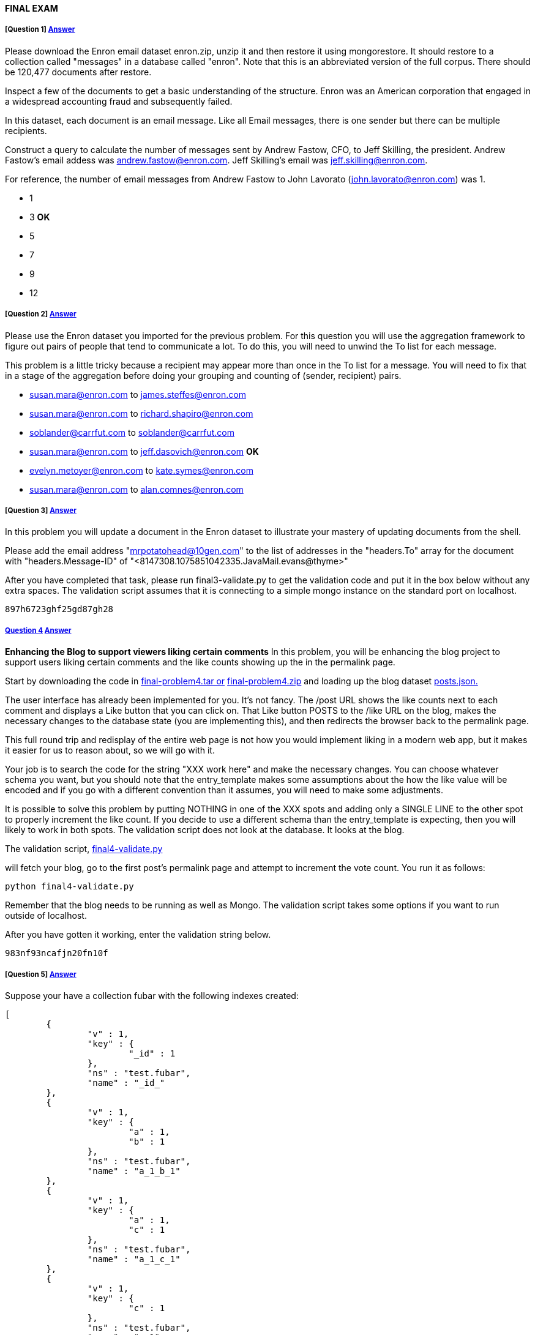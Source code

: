 [[mongo-m101j-final]]

////
a=&#225; e=&#233; i=&#237; o=&#243; u=&#250;

A=&#193; E=&#201; I=&#205; O=&#211; U=&#218;

n=&#241; N=&#209;
////

==== FINAL EXAM

===== [Question 1] https://www.youtube.com/watch?feature=player_embedded&v=Kv80ih9thK4[Answer]

Please download the Enron email dataset enron.zip, unzip it and then restore it using mongorestore. It should restore
to a collection called "messages" in a database called "enron". Note that this is an abbreviated version of the full corpus.
There should be 120,477 documents after restore.

Inspect a few of the documents to get a basic understanding of the structure.
Enron was an American corporation that engaged in a widespread accounting fraud and subsequently failed.

In this dataset, each document is an email message. Like all Email messages, there is one sender but there can be multiple recipients.

Construct a query to calculate the number of messages sent by Andrew Fastow, CFO, to Jeff Skilling,
the president. Andrew Fastow's email addess was andrew.fastow@enron.com. Jeff Skilling's email was jeff.skilling@enron.com.

For reference, the number of email messages from Andrew Fastow to John Lavorato (john.lavorato@enron.com) was 1.

* 1

* 3 *OK*

* 5

* 7

* 9

* 12

===== [Question 2] https://www.youtube.com/watch?feature=player_embedded&v=bYgI51M__k8[Answer]

Please use the Enron dataset you imported for the previous problem. For this question you will use the
aggregation framework to figure out pairs of people that tend to communicate a lot.
To do this, you will need to unwind the To list for each message.

This problem is a little tricky because a recipient may appear more than once in the To list for a message.
You will need to fix that in a stage of the aggregation before doing your grouping and counting of (sender, recipient) pairs.

* susan.mara@enron.com to james.steffes@enron.com

* susan.mara@enron.com to richard.shapiro@enron.com

* soblander@carrfut.com to soblander@carrfut.com

* susan.mara@enron.com to jeff.dasovich@enron.com *OK*

* evelyn.metoyer@enron.com to kate.symes@enron.com

* susan.mara@enron.com to alan.comnes@enron.com

===== [Question 3]  https://www.youtube.com/watch?feature=player_embedded&v=tg-I-VuNWjk[Answer]

In this problem you will update a document in the Enron dataset to illustrate your mastery of updating documents from the shell.

Please add the email address "mrpotatohead@10gen.com" to the list of addresses in the "headers.To" array for the document
with "headers.Message-ID" of "<8147308.1075851042335.JavaMail.evans@thyme>"

After you have completed that task, please run final3-validate.py to get the validation code and put it in
the box below without any extra spaces. The validation script assumes that it is connecting to a simple
mongo instance on the standard port on localhost.

[source, console]
----
897h6723ghf25gd87gh28
----

===== https://www.youtube.com/watch?feature=player_embedded&v=E7-wlLWkP00[Question 4] https://www.youtube.com/watch?feature=player_embedded&v=VvKCUuqKdpg[Answer]

*Enhancing the Blog to support viewers liking certain comments*
In this problem, you will be enhancing the blog project to support users liking certain
comments and the like counts showing up the in the permalink page.

Start by downloading the code in
https://education.mongodb.com/static/m101j-october-2013/handouts/final-problem4.03d4951e04c9.tar[final-problem4.tar or]
https://education.mongodb.com/static/m101j-october-2013/handouts/final-problem4.da61cb5b1c65.zip[final-problem4.zip]  and loading up the
blog dataset https://education.mongodb.com/static/m101j-october-2013/handouts/posts.f52bca51f2fb.json[posts.json.]

The user interface has already been implemented for you. It's not fancy. The /post URL shows the like counts next to each
comment and displays a Like button that you can click on. That Like button POSTS to the /like URL on the
blog, makes the necessary changes to the database state (you are implementing this), and then redirects the browser back to the permalink page.

This full round trip and redisplay of the entire web page is not how you would implement liking in a modern web app, but it makes
it easier for us to reason about, so we will go with it.

Your job is to search the code for the string "XXX work here" and make the necessary changes. You can choose whatever
schema you want, but you should note that the entry_template makes some assumptions about the how the like value will be
encoded and if you go with a different convention than it assumes, you will need to make some adjustments.

It is possible to solve this problem by putting NOTHING in one of the XXX spots and adding only a SINGLE LINE to the other
spot to properly increment the like count. If you decide to use a different schema than the entry_template is expecting,
then you will likely to work in both spots. The validation script does not look at the database. It looks at the blog.

The validation script, https://education.mongodb.com/static/m101j-october-2013/handouts/final4-validate.088b6d79b044.py[final4-validate.py]

will fetch your blog, go to the first post's permalink page and attempt to increment the vote count. You run it as follows:

[source, console]
----
python final4-validate.py
----

Remember that the blog needs to be running as well as Mongo. The validation script takes some options if you want to run outside of localhost.

After you have gotten it working, enter the validation string below.

[source, console]
----
983nf93ncafjn20fn10f
----

===== [Question 5] https://www.youtube.com/watch?feature=player_embedded&v=tHMJa11iekg[Answer]

Suppose your have a collection fubar with the following indexes created:

[source, console]
----
[
	{
		"v" : 1,
		"key" : {
			"_id" : 1
		},
		"ns" : "test.fubar",
		"name" : "_id_"
	},
	{
		"v" : 1,
		"key" : {
			"a" : 1,
			"b" : 1
		},
		"ns" : "test.fubar",
		"name" : "a_1_b_1"
	},
	{
		"v" : 1,
		"key" : {
			"a" : 1,
			"c" : 1
		},
		"ns" : "test.fubar",
		"name" : "a_1_c_1"
	},
	{
		"v" : 1,
		"key" : {
			"c" : 1
		},
		"ns" : "test.fubar",
		"name" : "c_1"
	},
	{
		"v" : 1,
		"key" : {
			"a" : 1,
			"b" : 1,
			"c" : -1
		},
		"ns" : "test.fubar",
		"name" : "a_1_b_1_c_-1"
	}
]
----

Now suppose you want to run the following query against the collection.

[source, console]
----
db.fubar.find({'a':{'$lt':10000}, 'b':{'$gt': 5000}}, {'a':1, 'c':1}).sort({'c':-1})
----

Which of the following indexes could be used by MongoDB to assist in answering the query. Check all that apply.

* _id_

* a_1_b_1 *OK*

* a_1_c_1 *OK*

* c_1 *OK*

* a_1_b_1_c_-1 *OK*


===== [Question 6] https://www.youtube.com/watch?feature=player_embedded&v=7mZFnrA_ya8[Answer]

Suppose you have a collection of students of the following form:

[source, console]
----
{
	"_id" : ObjectId("50c598f582094fb5f92efb96"),
	"first_name" : "John",
	"last_name" : "Doe",
	"date_of_admission" : ISODate("2010-02-21T05:00:00Z"),
	"residence_hall" : "Fairweather",
	"has_car" : true,
	"student_id" : "2348023902",
	"current_classes" : [
		"His343",
		"Math234",
		"Phy123",
		"Art232"
	]
}
----

Now suppose that basic inserts into the collection, which only include the last name, first name and student_id,
are too slow. What could potentially improve the speed of inserts. Check all that apply.

* Add an index on last_name, first_name if one does not already exist.

* Set w=0, j=0 on writes *OK*

* Provide a hint to MongoDB that it should not use an index for the inserts

* Remove all indexes from the collection *OK*

* Build a replica set and insert data into the secondary nodes to free up the primary nodes.


===== [Question 7]

You have been tasked to cleanup a photosharing database. The database consists of two collections, albums, and images.
Every image is supposed to be in an album, but there are orphan images that appear in no album. Here are some example
documents (not from the collections you will be downloading).

[source, console]
----
> db.albums.findOne()
{
	"_id" : 67
	"images" : [
		4745,
		7651,
		15247,
		17517,
		17853,
		20529,
		22640,
		27299,
		27997,
		32930,
		35591,
		48969,
		52901,
		57320,
		96342,
		99705
	]
}

> db.images.findOne()
{ "_id" : 99705, "height" : 480, "width" : 640 }
>
----

From the above, you can conclude that the image with _id = 99705 is in album 67. It is not an orphan.

Your task is to write a program to remove every image from the images collection that appears in no album.
Or put another way, if an image does not appear in at least one album, it's an orphan and should be removed from the images collection.

Start by using mongoimport to import your
https://education.mongodb.com/static/m101j-october-2013/handouts/albums.be1e0dcfa853.json[albums.json]] and
https://education.mongodb.com/static/m101j-october-2013/handouts/images.26c54434bf59.json[images.json] collections.(Did you notice the links in the previous sentence?)

When you are done removing the orphan images from the collection, there should be 90,017 documents in the images collection.
To prove you did it correctly, what are the total number of images with the tag 'sunrises" after the removal of orphans? As as a sanity
check, there are 50,054 images that are tagged 'sunrises' before you remove the images.
Hint: you might consider creating an index or two or your program will take a long time to run.

* 43,434

* 34,204

* 49,123

* 45,044 *OK*

* 50,054

===== [Question 8]

Supposed we executed the following Java code. How many animals will be inserted into the "animals" collection?

[source, console]
----
public class Question8 {



        public static void main(String[] args) throws IOException {
            MongoClient c =  new MongoClient(new MongoClientURI("mongodb://localhost"));
            DB db = c.getDB("test");
            DBCollection animals = db.getCollection("animals");


            BasicDBObject animal = new BasicDBObject("animal", "monkey");

            animals.insert(animal);
            animal.removeField("animal");
            animal.append("animal", "cat");
            animals.insert(animal);
            animal.removeField("animal");
            animal.append("animal", "lion");
            animals.insert(animal);

        }

}
----

* 0

* 1 *OK*

* 2

* 3

===== [Question 9] https://www.youtube.com/watch?feature=player_embedded&v=cqUxuNbGGGc[Answer]

Imagine an electronic medical record database designed to hold the medical records of every individual in the United States.
Because each person has more than 16MB of medical history and records, it's not feasible to have a single document for every patient.
Instead, there is a patient collection that contains basic information on each person and maps the person to a patient_id, and a
record collection that contains one document for each test or procedure. One patient may have dozens or even hundreds of
documents in the record collection.

We need to decide on a shard key to shard the record collection. What's the best shard key for the record collection, provided that we are
willing to run scatter gather operations to do research and run studies on various diseases and cohorts? That is, think mostly
about the operational aspects of such a system.

* patient_id *OK*

* _id

* primary care physican (your principal doctor)

* date and time when medical record was created

* patient first name

* patient last name

===== [Question 10] https://www.youtube.com/watch?feature=player_embedded&v=MRf_YhKcEDA[Answer]

*Understanding the output of explain* We perform the following query on the enron dataset:

[source, console]
----
db.messages.find({'headers.Date':{'$gt': new Date(2001,3,1)}},{'headers.From':1, _id:0}).sort({'headers.From':1}).explain()
----

and get the following explain output.

[source, console]
----
{
	"cursor" : "BtreeCursor headers.From_1",
	"isMultiKey" : false,
	"n" : 83057,
	"nscannedObjects" : 120477,
	"nscanned" : 120477,
	"nscannedObjectsAllPlans" : 120581,
	"nscannedAllPlans" : 120581,
	"scanAndOrder" : false,
	"indexOnly" : false,
	"nYields" : 0,
	"nChunkSkips" : 0,
	"millis" : 250,
	"indexBounds" : {
		"headers.From" : [
			[
				{
					"$minElement" : 1
				},
				{
					"$maxElement" : 1
				}
			]
		]
	},
	"server" : "Andrews-iMac.local:27017"
}
----

Check below all the statements that are true about the way MongoDB handled this query.

* The query did not utilize an index to figure out which documents match the find criteria. *OK*

* The query used an index for the sorting phase.  *OK*

* The query returned 120,477 documents

* The query performed a full collection scan  *OK*



